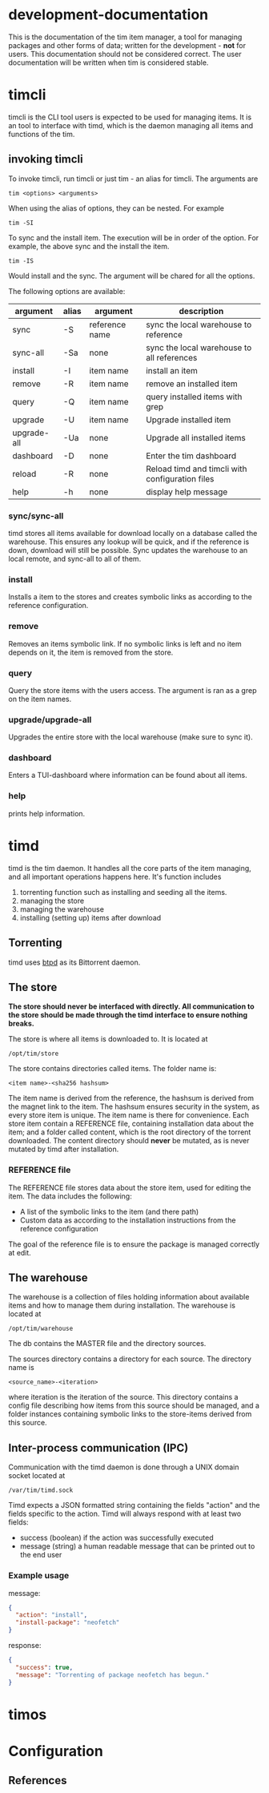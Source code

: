 * development-documentation
This is the documentation of the tim item manager, a tool for managing packages and other forms of data; written for the development - *not* for users. This documentation should not be considered correct. The user documentation will be written when tim is considered stable.

* timcli
timcli is the CLI tool users is expected to be used for managing items. It is an tool to interface with timd, which is the daemon managing all items and functions of the tim.

** invoking timcli
To invoke timcli, run timcli or just tim - an alias for timcli. The arguments are

#+BEGIN_SRC shell
tim <options> <arguments>
#+END_SRC
When using the alias of options, they can be nested. For example
#+BEGIN_SRC shell
tim -SI
#+END_SRC
To sync and the install item. The execution will be in order of the option. For example, the above sync and the install the item. 
#+BEGIN_SRC shell
tim -IS
#+END_SRC
Would install and the sync. The argument will be chared for all the options.

The following options are available:

| argument     | alias | argument       | description                                           |
|--------------+-------+----------------+-------------------------------------------------------|
| sync         | -S    | reference name | sync the local warehouse to reference                 |
| sync-all     | -Sa   | none           | sync the local warehouse to all references            |
| install      | -I    | item name      | install an item                                       |
| remove       | -R    | item name      | remove an installed item                              |
| query        | -Q    | item name      | query installed items with grep                       |
| upgrade      | -U    | item name      | Upgrade installed item                                |
| upgrade-all  | -Ua   | none           | Upgrade all installed items                           |
| dashboard    | -D    | none           | Enter the tim dashboard                               |
| reload       | -R    | none           | Reload timd and timcli with configuration files       |
| help         | -h    | none           | display help message                                  |

*** sync/sync-all
timd stores all items available for download locally on a database called the warehouse. This ensures any lookup will be quick, and if the reference is down, download will still be possible. Sync updates the warehouse to an local remote, and sync-all to all of them.

*** install
Installs a item to the stores and creates symbolic links as according to the reference configuration.

*** remove
Removes an items symbolic link. If no symbolic links is left and no item depends on it, the item is removed from the store. 

*** query
Query the store items with the users access. The argument is ran as a grep on the item names.

*** upgrade/upgrade-all
Upgrades the entire store with the local warehouse (make sure to sync it).

*** dashboard
Enters a TUI-dashboard where information can be found about all items.

*** help
prints help information.

* timd
timd is the tim daemon. It handles all the core parts of the item managing, and all important operations happens here. It's function includes
1. torrenting function such as installing and seeding all the items. 
2. managing the store
3. managing the warehouse
4. installing (setting up) items after download

** Torrenting
timd uses [[https://github.com/btpd/btpd][btpd]] as its Bittorrent daemon.

** The store
*The store should never be interfaced with directly. All communication to the store should be made through the timd interface to ensure nothing breaks.*

The store is where all items is downloaded to. It is located at 
#+BEGIN_SRC
/opt/tim/store
#+END_SRC
The store contains directories called items. The folder name is:
#+BEGIN_SRC
<item name>-<sha256 hashsum>
#+END_SRC
The item name is derived from the reference, the hashsum is derived from the magnet link to the item. The hashsum ensures security in the system, as every store item is unique. The item name is there for convenience. Each store item contain a REFERENCE file, containing installation data about the item; and a folder called content, which is the root directory of the torrent downloaded. The content directory should *never* be mutated, as is never mutated by timd after installation.

*** REFERENCE file
The REFERENCE file stores data about the store item, used for editing the item. The data includes the following:
- A list of the symbolic links to the item (and there path)
- Custom data as according to the installation instructions from the reference configuration

The goal of the reference file is to ensure the package is managed correctly at edit.

** The warehouse
The warehouse is a collection of files holding information about available items and how to manage them during installation. The warehouse is located at 
#+BEGIN_SRC
/opt/tim/warehouse
#+END_SRC
The db contains the MASTER file and the directory sources.

The sources directory contains a directory for each source. The directory name is 
#+BEGIN_SRC
<source_name>-<iteration>
#+END_SRC
where iteration is the iteration of the source. This directory contains a config file describing how items from this source should be managed, and a folder instances containing symbolic links to the store-items derived from this source.

** Inter-process communication (IPC)
Communication with the timd daemon is done through a UNIX domain socket located at
#+BEGIN_SRC
/var/tim/timd.sock
#+END_SRC

Timd expects a JSON formatted string containing the fields "action" and the fields specific to the action. Timd will always respond with at least two fields:
- success (boolean) if the action was successfully executed
- message (string) a human readable message that can be printed out to the end user

*** Example usage
message:
#+BEGIN_SRC json
{
  "action": "install",
  "install-package": "neofetch"
}
#+END_SRC

response:
#+BEGIN_SRC json
{
  "success": true,
  "message": "Torrenting of package neofetch has begun."
}
#+END_SRC




* timos

* Configuration

** References

